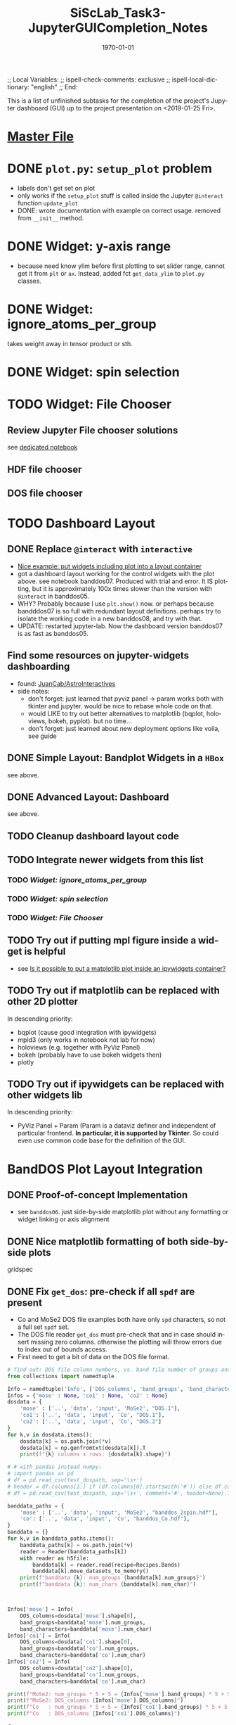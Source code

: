# In Emacs org-mode: before exporting, comment this out START
;; Local Variables:
;; ispell-check-comments: exclusive
;; ispell-local-dictionary: "english"
;; End:
# In Emacs org-mode: before exporting, comment this out FINISH

# Org-mode Export LaTeX Customization Notes:
# - Interpret 'bla_bla' as LaTeX Math bla subscript bla: #+OPTIONS ^:t. Interpret literally bla_bla: ^:nil.
# - org export: turn off heading -> section numbering: #+OPTIONS: num:nil
# - org export: change list numbering to alphabetical, sources:
#   - https://orgmode.org/manual/Plain-lists-in-LaTeX-export.html
#   - https://tex.stackexchange.com/a/129960
#   - must be inserted before each list:
#     #+ATTR_LATEX: :environment enumerate
#     #+ATTR_LATEX: :options [label=\alph*)]
# - allow org to recognize alphabetical lists a)...: M-x customize-variable org-list-allow-alphabetical


# -----------------------
# General Export Options:
#+OPTIONS: ^:nil ':nil *:t -:t ::t <:t H:3 \n:nil arch:headline 
#+OPTIONS: broken-links:nil c:nil creator:nil d:(not "LOGBOOK") date:t e:t
#+OPTIONS: email:nil f:t inline:t p:nil pri:nil prop:nil stat:t tags:t
#+OPTIONS: tasks:t tex:t timestamp:t title:t todo:t |:t

#+OPTIONS: author:nil
#+OPTIONS: num:nil # disable export latex section numbering for org headings
#+OPTIONS: toc:nil # no table of contents (doesn't work if num:nil)

#+TITLE: SiScLab_Task3-JupyterGUICompletion_Notes
#+DATE: <2019-01-15 Tue>
#+AUTHOR: Johannes Wasmer
# #+EMAIL: johannes.wasmer@gmail.com
#+LANGUAGE: de
#+SELECT_TAGS: export
#+EXCLUDE_TAGS: noexport
#+CREATOR: Emacs 25.2.2 (Org mode 9.1.13)

# ---------------------
# LaTeX Export Options:
#+LATEX_CLASS: article
#+LATEX_CLASS_OPTIONS:
#+LATEX_HEADER: \usepackage[english]{babel}
#+LATEX_HEADER: \usepackage[top=0.5in,bottom=0.5in,left=1in,right=1in,includeheadfoot]{geometry} % wider page; load BEFORE fancyhdr
#+LATEX_HEADER: \usepackage[inline]{enumitem} % for customization of itemize, enumerate envs
#+LATEX_HEADER: \usepackage{color}
#+LATEX_HEADER:
#+LATEX_HEADER_EXTRA:
#+DESCRIPTION:
#+KEYWORDS:
#+SUBTITLE: 
#+LATEX_COMPILER: pdflatex
#+DATE: \today


This is a list of unfinished subtasks for the completion of the project's
Jupyter dashboard (GUI) up to the project presentation on <2019-01-25 Fri>.

* [[file:SiScLab_Notes.org::*%5B%5Bfile:SiScLab_Task3-JupyterGUICompletion_Notes.org%5D%5BPhase%204%20-%20Jupyter%20GUI%20Completion%5D%5D][Master File]]
* DONE =plot.py=: ~setup_plot~ problem
  CLOSED: [2019-01-15 Tue 16:25]
- labels don't get set on plot
- only works if the ~setup_plot~ stuff is called inside the Jupyter ~@interact~
  function ~update_plot~
- DONE: wrote documentation with example on correct usage. removed from
  ~__init__~ method.
* DONE Widget: y-axis range
  CLOSED: [2019-01-15 Tue 19:14]
- because need know ylim before first plotting to set slider range, cannot get
  it from ~plt~ or ~ax~. Instead, added fct ~get_data_ylim~ to ~plot.py~
  classes.
* DONE Widget: ignore_atoms_per_group
  CLOSED: [2019-01-16 Wed 13:58]
takes weight away in tensor product or sth.
* DONE Widget: spin selection
  CLOSED: [2019-01-16 Wed 16:28]
* TODO Widget: File Chooser
** Review Jupyter File chooser solutions
see [[file:../../jupyter/Example_FileChoosers.ipynb][dedicated notebook]]
** HDF file chooser
** DOS file chooser

* TODO Dashboard Layout
** DONE Replace =@interact= with =interactive=
   CLOSED: [2019-01-16 Wed 00:26]
- [[https://stackoverflow.com/a/48349991][Nice example: put widgets including plot into a layout container]]
- got a dashboard layout working for the control widgets with the plot above.
  see notebook banddos07. Produced with trial and error. It IS plotting, but it
  is approximately 100x times slower than the version with =@interact= in
  banddos05.
- WHY? Probably because I use ~plt.show()~ now. or perhaps because bandddos07 is
  so full with redundant layout definitions. perhaps try to isolate the working
  code in a new banddos08, and try with that.
- UPDATE: restarted jupyter-lab. Now the dashboard version banddos07 is as fast
  as banddos05. 
** Find some resources on jupyter-widgets dashboarding
- found:  [[https://github.com/JuanCab/AstroInteractives][JuanCab/AstroInteractives]] 
- side notes: 
  - don't forget: just learned that pyviz panel -> param works both with tkinter
    and jupyter. would be nice to rebase whole code on that.
  - would LIKE to try out better alternatives to matplotlib (bqplot, holoviews,
    bokeh, pyplot). but no time...
  - don't forget: just learned about new deployment options like voila, see
    guide
** DONE Simple Layout: Bandplot Widgets in a =HBox=
   CLOSED: [2019-01-16 Wed 13:11]
see above.
** DONE Advanced Layout: Dashboard
   CLOSED: [2019-01-16 Wed 13:11]
see above.
** TODO Cleanup dashboard layout code
** TODO Integrate newer widgets from this list
*** TODO [[*Widget: ignore_atoms_per_group][Widget: ignore_atoms_per_group]]
*** TODO [[*Widget: spin selection][Widget: spin selection]]
*** TODO [[*Widget: File Chooser][Widget: File Chooser]]
** TODO Try out if putting mpl figure inside a widget is helpful
- see [[file:SiScLab_Task2-JupyterWidgets_Notes.org::*Is%20it%20possible%20to%20put%20a%20matplotlib%20plot%20inside%20an%20ipywidgets%20container?][Is it possible to put a matplotlib plot inside an ipywidgets container?]]
** TODO Try out if matplotlib can be replaced with other 2D plotter
In descending priority:
- bqplot (cause good integration with ipywidgets)
- mpld3 (only works in notebook not lab for now)
- holoviews (e.g. together with PyViz Panel)
- bokeh (probably have to use bokeh widgets then)
- plotly
** TODO Try out if ipywidgets can be replaced with other widgets lib
In descending priority:
- PyViz Panel + Param (Param is a dataviz definer and independent of particular
  frontend. *In particular, it is supported by Tkinter*. So could even use
  common code base for the definition of the GUI.
* BandDOS Plot Layout Integration
** DONE Proof-of-concept Implementation
   CLOSED: [2019-01-09 Wed]
- see =banddos06=. just side-by-side matplotlib plot without any formatting or
  widget linking or axis alignment
** DONE Nice matplotlib formatting of both side-by-side plots
   CLOSED: [2019-01-18 Fri 19:59]
gridspec
** DONE Fix ~get_dos~: pre-check if all =spdf= are present
   CLOSED: [2019-01-18 Fri 19:59]
- Co and MoSe2 DOS file examples both have only =spd= characters, so not a full
  set =spdf= set.
- The DOS file reader ~get_dos~ must pre-check that and in case should insert
  missing zero columns. otherwise the plotting will throw errors due to index
  out of bounds access.
- First need to get a bit of data on the DOS file format.
:source_code:
#+BEGIN_SRC python
# find out: DOS file column numbers, vs. band file number of groups and characters
from collections import namedtuple

Info = namedtuple('Info', ['DOS_columns', 'band_groups', 'band_characters'])
Infos = {'mose' : None, 'co1' : None, 'co2' : None}
dosdata = {
    'mose' : ['..', 'data', 'input', 'MoSe2', "DOS.1"],
    'co1': ['..', 'data', 'input', 'Co', "DOS.1"],
    'co2': ['..', 'data', 'input', 'Co', "DOS.2"]
}
for k,v in dosdata.items():
    dosdata[k] = os.path.join(*v)
    dosdata[k] = np.genfromtxt(dosdata[k]).T
    print(f"{k} columns x rows: {dosdata[k].shape}")

# # with pandas instead numpy:
# import pandas as pd
# df = pd.read_csv(test_dospath, sep='\s+')
# header = df.columns[1:] if (df.columns[0].startswith('#')) else df.columns
# df = pd.read_csv(test_dospath, sep='\s+', comment='#', header=None).T

banddata_paths = {
    'mose' : ['..', 'data', 'input', 'MoSe2', "banddos_2spin.hdf"],
    'co': ['..', 'data', 'input', 'Co', "banddos_Co.hdf"],
}
banddata = {}
for k,v in banddata_paths.items():
    banddata_paths[k] = os.path.join(*v)
    reader = Reader(banddata_paths[k])
    with reader as h5file:
        banddata[k] = reader.read(recipe=Recipes.Bands)
        banddata[k].move_datasets_to_memory()
    print(f"banddata {k}: num_groups {banddata[k].num_groups}")
    print(f"banddata {k}: num_chars {banddata[k].num_char}")
    


Infos['mose'] = Info(
    DOS_columns=dosdata['mose'].shape[0], 
    band_groups=banddata['mose'].num_groups, 
    band_characters=banddata['mose'].num_char)
Infos['co1'] = Info(
    DOS_columns=dosdata['co1'].shape[0], 
    band_groups=banddata['co'].num_groups, 
    band_characters=banddata['co'].num_char)
Infos['co2'] = Info(
    DOS_columns=dosdata['co2'].shape[0], 
    band_groups=banddata['co'].num_groups, 
    band_characters=banddata['co'].num_char)

print(f"MoSe2: num_groups * 5 + 5 = {Infos['mose'].band_groups} * 5 + 5 = {Infos['mose'].band_groups * 5 + 5}")
print(f"MoSe2: DOS_columns {Infos['mose'].DOS_columns}")
print(f"Co   : num_groups * 5 + 5 = {Infos['co1'].band_groups} * 5 + 5 = {Infos['co1'].band_groups * 5 + 5}")
print(f"Co   : DOS_columns {Infos['co1'].DOS_columns}")
#+END_SRC
:END:

Output:
#+BEGIN_EXAMPLE
mose columns x rows: (95, 1302)
co1 columns x rows: (15, 1301)
co2 columns x rows: (15, 1301)
banddata mose: num_groups 18
banddata mose: num_chars 4
banddata co: num_groups 2
banddata co: num_chars 4
MoSe2: num_groups * 5 + 5 = 18 * 5 + 5 = 95
MoSe2: DOS_columns 95
Co   : num_groups * 5 + 5 = 2 * 5 + 5 = 15
Co   : DOS_columns 15
But MoSe2 and Co DOS files both do only have spd and not spdf set of characters
#+END_EXAMPLE

Column selection examples for DOS file Co (2 atom groups, 15 columns), all atom groups selected:
| all_characters | character | columns selected |
|----------------+-----------+------------------|
| X              | -         | [5,6]            |
| -              | s         | [8,9]            |
| -              | p         | [10,11]          |
| -              | d         | [12,13]          |
| -              | f         | [14,15]          |
So column 7 is never selected.

Column selection examples for DOS file MoSe2 (18 atom groups, 95 columns), all atom groups selected:
| all_characters | character | columns selected                                                         |
|----------------+-----------+--------------------------------------------------------------------------|
| X              | -         | [5, 6, 7, 8, 9, 10, 11, 12, 13, 14, 15, 16, 17, 18, 19, 20, 21, 22]      |
| -              | s         | [24, 25, 26, 27, 28, 29, 30, 31, 32, 33, 34, 35, 36, 37, 38, 39, 40, 41] |
| -              | p         | [42, 43, 44, 45, 46, 47, 48, 49, 50, 51, 52, 53, 54, 55, 56, 57, 58, 59] |
| -              | d         | [60, 61, 62, 63, 64, 65, 66, 67, 68, 69, 70, 71, 72, 73, 74, 75, 76, 77] |
| -              | f         | [78, 79, 80, 81, 82, 83, 84, 85, 86, 87, 88, 89, 90, 91, 92, 93, 94, 95] |
So column 23 is never selected.

- Amending the initial problem statement.
- It seems that spdf are all present at least in the available DOS files.
- The problem seems more that the indexing based on character selection is off.

- Changed ~get_dos()~ so as to be more readable and mention the problem clearly. From there:
#+BEGIN_SRC python
# the DOS file format has three sections:
# - 5 columns: E, dos_tot, interstitial, vac1, vac2;
# - num_groups columns: dos for all characters per atoms group,
# - 4 * num_groups columns: (dos per atoms group) per character.
#   - so section3 has 4 subsections each of length num_groups.

bad_hack_offset = 1
dos += col(index['section3'][char][group] + bad_hack_offset) * atoms_per_group[group]
# Note 1:
# Introduced bad_hack_offset of 1 cause when comparing bandplot to DOS plot,
# they seem to match only if this offset is added.
# But if the DOS file format above is correct, the consequences are:
# - DOS of (character 0 (s of spdf), group 0) is never accessed.
# - DOS of (last character (f), last group) is out-of-bounds, so returns zero.
# - all other DOS are shifted:
#    - DOS of (char x, group y+1) is reassigned to (char x, group y)
#    - DOS of (char x+1,  group 0) is reassigned to (char x, last group)
# This can't be correct.
#
# Note 2:
# For the summed DOS plot size (all groups, all characters), the following holds:
# section3 with bad_hack_offset < section2 < section3 without bad_hack_offset.
#+END_SRC

** TODO Integrate banddos plot into dashboard

** TODO Interactive DOS plot de-/activation based on [[*DOS file chooser][DOS file chooser]]
** TODO Widgets (masks) linking to DOS plot:
*** DONE NEW: interstitial (DOS-specific)
    CLOSED: [2019-01-18 Fri 20:00]
*** DONE link: =select_groups=
    CLOSED: [2019-01-18 Fri 20:00]
*** TODO link: =select_spins= (1 or 2 DOS files, switch data for plot)
* TODO Plot File Export
** TODO export =tex= file with plot selections
- Idea for easy implementation:
  #+BEGIN_SRC python
  export_settings =
     """
     File: {},
     Bands: {},
     ...,
     Date: {}
     """

  def export_create_settings_output():
     export_settings.format(
        filename,
        select_bands.value,
        # ...
     )
  #+END_SRC
  Then just export that string, in Tkinter e.g. as a file, in Jupyter e.g.
  inside an ipywidgets =Output= widget.
** TODO Widget: Plot Title
** TODO Matplotlib output format PDF
- see [[https://ipython.readthedocs.io/en/stable/interactive/magics.html][ipython magics -> %matplotlib]] -> =set_matplotlib_formats=
* TODO Compare2Characters: add colorbar
- help: see [[https://matplotlib.org/api/_as_gen/matplotlib.pyplot.colorbar.html][here]]

* TODO AtomsGroup plot
** DONE Highlight Selected AtomsGroups 
   CLOSED: [2019-01-09 Wed]
** TODO AtomsGroup Selection Widget: ElementName labels
** TODO Plot: Coloring by AtomsGroup
** TODO Plot: Coloring by Element, plus switcher
* TODO Sodium.hdf: 
** TODO if not present: hide unfolding_weight selection widget
** TODO Reproduce band selection error

- error: =ValueError: cannot reshape array of size 1996 into shape (2495,)=
- error: =ValueError: cannot reshape array of size 1996 into shape (3992,)=
- =(3992,)= is the shape of each of ~(k_r, E_r, W_r) = data.reshape_data()~
:error_output_jupyter:
#+BEGIN_EXAMPLE
---------------------------------------------------------------------------
ValueError                                Traceback (most recent call last)
~/anaconda3/envs/masci-tools/lib/python3.6/site-packages/ipywidgets/widgets/interaction.py in update(self, *args)
    249                     value = widget.get_interact_value()
    250                     self.kwargs[widget._kwarg] = value
--> 251                 self.result = self.f(**self.kwargs)
    252                 show_inline_matplotlib_plots()
    253                 if self.auto_display and self.result is not None:

<ipython-input-15-d7b15281026e> in update_plot(bands, characters, groups, unfolding_weight_exponent, marker_size, compare_characters, ylim)
     33 
     34     plot(mask_bands, mask_characters, mask_groups, spin, 
---> 35          unfolding_weight_exponent, compare_characters, ax, ignore_atoms_per_group, marker_size)
     36 
     37 #     if is_initial_plot:

<ipython-input-6-be4fe14fc992> in plot(mask_bands, mask_characters, mask_groups, spin, unfolding_weight_exponent, isCharacterPlot, ax, ignore_atoms_per_group, marker_size)
      9     else:
     10         bandplotter.bands(mask_bands, mask_characters, mask_groups, spin, unfolding_weight_exponent, 
---> 11                           ax, alpha, ignore_atoms_per_group, marker_size)
     12 

~/Desktop/Studium/Kurse_RWTH/SiScLab/18W/repos/masci-tools/studenproject18ws/plot/plot.py in bands(self, mask_bands, mask_characters, mask_groups, spin, unfolding_weight_exponent, ax, alpha, ignore_atoms_per_group, marker_size)
    116         color = "blue"
    117         (k_r, E_r, W_r) = self.data.reshape_data(mask_bands, mask_characters, mask_groups, spin,
--> 118                                                  unfolding_weight_exponent, ignore_atoms_per_group)
    119 
    120         # just plot points with minimal size of t

~/Desktop/Studium/Kurse_RWTH/SiScLab/18W/repos/masci-tools/studenproject18ws/hdf/output_types.py in reshape_data(self, mask_bands, mask_characters, mask_groups, spin, unfolding_weight_exponent, ignore_atoms_per_group)
    204 
    205         evs_resh = np.reshape(evs, Nk * Ne)
--> 206         weight_resh = np.reshape(total_weight[0].T, Nk * Ne)
    207         k_resh = np.tile(self.k_distances, Ne)
    208         return (k_resh, evs_resh, weight_resh)

~/anaconda3/envs/masci-tools/lib/python3.6/site-packages/numpy/core/fromnumeric.py in reshape(a, newshape, order)
    277            [5, 6]])
    278     """
--> 279     return _wrapfunc(a, 'reshape', newshape, order=order)
    280 
    281 

~/anaconda3/envs/masci-tools/lib/python3.6/site-packages/numpy/core/fromnumeric.py in _wrapfunc(obj, method, *args, **kwds)
     49 def _wrapfunc(obj, method, *args, **kwds):
     50     try:
---> 51         return getattr(obj, method)(*args, **kwds)
     52 
     53     # An AttributeError occurs if the object does not have

ValueError: cannot reshape array of size 1996 into shape (2495,)
#+END_EXAMPLE
:END:

